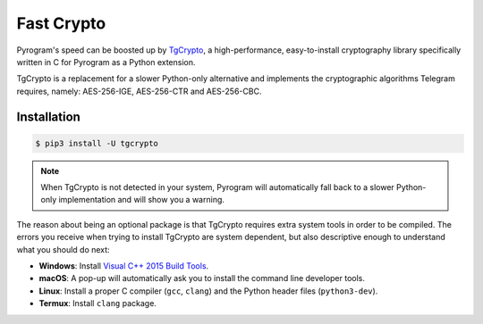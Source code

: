 Fast Crypto
===========

Pyrogram's speed can be boosted up by TgCrypto_, a high-performance, easy-to-install cryptography library specifically
written in C for Pyrogram as a Python extension.

TgCrypto is a replacement for a slower Python-only alternative and implements the cryptographic algorithms Telegram
requires, namely: AES-256-IGE, AES-256-CTR and AES-256-CBC.

Installation
------------

.. code-block:: bash

    $ pip3 install -U tgcrypto

.. note:: When TgCrypto is not detected in your system, Pyrogram will automatically fall back to a slower Python-only
    implementation and will show you a warning.

The reason about being an optional package is that TgCrypto requires extra system tools in order to be compiled.
The errors you receive when trying to install TgCrypto are system dependent, but also descriptive enough to understand
what you should do next:

- **Windows**: Install `Visual C++ 2015 Build Tools <https://www.microsoft.com/en-us/download/details.aspx?id=48159>`_.
- **macOS**: A pop-up will automatically ask you to install the command line developer tools.
- **Linux**: Install a proper C compiler (``gcc``, ``clang``) and the Python header files (``python3-dev``).
- **Termux**: Install ``clang`` package.

.. _TgCrypto: https://github.com/pyrogram/tgcrypto